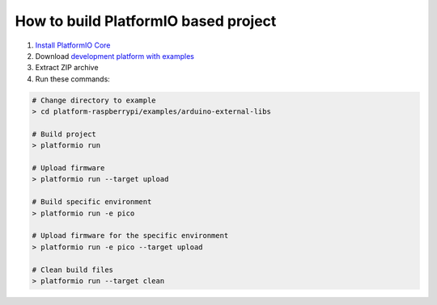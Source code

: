..  Copyright 2014-present PlatformIO <contact@platformio.org>
    Licensed under the Apache License, Version 2.0 (the "License");
    you may not use this file except in compliance with the License.
    You may obtain a copy of the License at
       http://www.apache.org/licenses/LICENSE-2.0
    Unless required by applicable law or agreed to in writing, software
    distributed under the License is distributed on an "AS IS" BASIS,
    WITHOUT WARRANTIES OR CONDITIONS OF ANY KIND, either express or implied.
    See the License for the specific language governing permissions and
    limitations under the License.

How to build PlatformIO based project
=====================================

1. `Install PlatformIO Core <http://docs.platformio.org/page/core.html>`_
2. Download `development platform with examples <https://github.com/platformio/platform-raspberrypi/archive/develop.zip>`_
3. Extract ZIP archive
4. Run these commands:

.. code-block:: bash

    # Change directory to example
    > cd platform-raspberrypi/examples/arduino-external-libs

    # Build project
    > platformio run

    # Upload firmware
    > platformio run --target upload

    # Build specific environment
    > platformio run -e pico

    # Upload firmware for the specific environment
    > platformio run -e pico --target upload

    # Clean build files
    > platformio run --target clean
